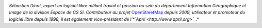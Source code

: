
.. image:: static/photos/sebastien-dinot.jpg
  :width: 150px
  :alt: Sébastien Dinot
  :align: left
  :class: photo

*Sébastien Dinot, expert en logiciel libre mêlant travail et passion
au sein du département Information Géographique et Image de la
division Espace de CS SI. Contributeur au projet* `OpenStreetMap
<http://www.openstreetmap.org>`_ *depuis 2009, utilisateur et
promoteur du logiciel libre depuis 1998, il est également
vice-président de l'*`April <http://www.april.org>`_*.*
